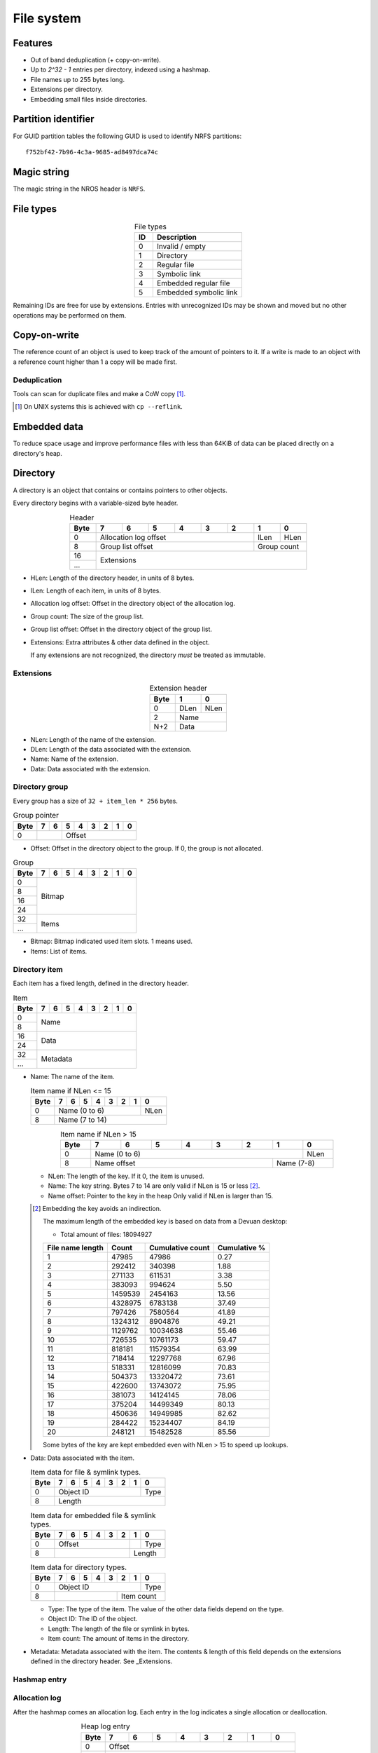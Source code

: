 File system
===========

Features
--------

* Out of band deduplication (+ copy-on-write).
* Up to `2^32 - 1` entries per directory, indexed using a hashmap.
* File names up to 255 bytes long.
* Extensions per directory.
* Embedding small files inside directories.


Partition identifier
--------------------

For GUID partition tables the following GUID is used to identify NRFS partitions:

::

  f752bf42-7b96-4c3a-9685-ad8497dca74c


Magic string
------------

The magic string in the NROS header is ``NRFS``.


File types
----------

.. table:: File types
  :align: center
  :widths: grid

  +------+-----------------------------+
  |  ID  |         Description         |
  +======+=============================+
  |    0 | Invalid / empty             |
  +------+-----------------------------+
  |    1 | Directory                   |
  +------+-----------------------------+
  |    2 | Regular file                |
  +------+-----------------------------+
  |    3 | Symbolic link               |
  +------+-----------------------------+
  |    4 | Embedded regular file       |
  +------+-----------------------------+
  |    5 | Embedded symbolic link      |
  +------+-----------------------------+

Remaining IDs are free for use by extensions.
Entries with unrecognized IDs may be shown and moved but no other operations
may be performed on them.


Copy-on-write
-------------

The reference count of an object is used to keep track of the amount of
pointers to it.
If a write is made to an object with a reference count higher than 1 a copy
will be made first.


Deduplication
~~~~~~~~~~~~~

Tools can scan for duplicate files and make a CoW copy [#]_.

.. [#] On UNIX systems this is achieved with ``cp --reflink``.


Embedded data
-------------

To reduce space usage and improve performance files with less than 64KiB of
data can be placed directly on a directory's heap.


Directory
---------

A directory is an object that contains or contains pointers to other objects.

Every directory begins with a variable-sized byte header.

.. table:: Header
  :align: center
  :widths: grid

  +------+------+------+------+------+------+------+------+------+
  | Byte |    7 |    6 |    5 |    4 |    3 |    2 |    1 |    0 |
  +======+======+======+======+======+======+======+======+======+
  |    0 |          Allocation log offset          | ILen | HLen |
  +------+-----------------------------------------+------+------+
  |    8 |            Group list offset            | Group count |
  +------+-----------------------------------------+-------------+
  |   16 |                                                       |
  +------+                      Extensions                       |
  |  ... |                                                       |
  +------+-------------------------------------------------------+

* HLen: Length of the directory header, in units of 8 bytes.

* ILen: Length of each item, in units of 8 bytes.

* Allocation log offset: Offset in the directory object of the allocation log.

* Group count: The size of the group list.

* Group list offset: Offset in the directory object of the group list.

* Extensions: Extra attributes & other data defined in the object.

  If any extensions are not recognized, the directory *must* be treated as
  immutable.


Extensions
~~~~~~~~~~

.. table:: Extension header
  :align: center
  :widths: grid

  +------+------+------+
  | Byte |    1 |    0 |
  +======+======+======+
  |    0 | DLen | NLen |
  +------+------+------+
  |    2 |    Name     |
  +------+-------------+
  |  N+2 |    Data     |
  +------+-------------+

* NLen: Length of the name of the extension.

* DLen: Length of the data associated with the extension.

* Name: Name of the extension.

* Data: Data associated with the extension.


Directory group
~~~~~~~~~~~~~~~

Every group has a size of ``32 + item_len * 256`` bytes.

.. table:: Group pointer

  +------+------+------+------+------+------+------+------+------+
  | Byte |    7 |    6 |    5 |    4 |    3 |    2 |    1 |    0 |
  +======+======+======+======+======+======+======+======+======+
  |    0 |             |                 Offset                  |
  +------+-------------+-----------------------------------------+

* Offset: Offset in the directory object to the group.
  If 0, the group is not allocated.

.. table:: Group

  +------+------+------+------+------+------+------+------+------+
  | Byte |    7 |    6 |    5 |    4 |    3 |    2 |    1 |    0 |
  +======+======+======+======+======+======+======+======+======+
  |    0 |                                                       |
  +------+                                                       |
  |    8 |                                                       |
  +------+                        Bitmap                         |
  |   16 |                                                       |
  +------+                                                       |
  |   24 |                                                       |
  +------+-------------------------------------------------------+
  |   32 |                                                       |
  +------+                         Items                         |
  |  ... |                                                       |
  +------+-------------------------------------------------------+

* Bitmap: Bitmap indicated used item slots.
  1 means used.

* Items: List of items.

Directory item
~~~~~~~~~~~~~~

Each item has a fixed length, defined in the directory header.

.. table:: Item

  +------+------+------+------+------+------+------+------+------+
  | Byte |    7 |    6 |    5 |    4 |    3 |    2 |    1 |    0 |
  +======+======+======+======+======+======+======+======+======+
  |    0 |                                                       |
  +------+                         Name                          |
  |    8 |                                                       |
  +------+-------------------------------------------------------+
  |   16 |                                                       |
  +------+                         Data                          |
  |   24 |                                                       |
  +------+-------------------------------------------------------+
  |   32 |                                                       |
  +------+                       Metadata                        |
  |  ... |                                                       |
  +------+-------------------------------------------------------+

* Name: The name of the item.

  .. table:: Item name if NLen <= 15

    +------+------+------+------+------+------+------+------+------+
    | Byte |    7 |    6 |    5 |    4 |    3 |    2 |    1 |    0 |
    +======+======+======+======+======+======+======+======+======+
    |    0 |                 Name (0 to 6)                  | NLen |
    +------+------------------------------------------------+------+
    |    8 |                    Name (7 to 14)                     |
    +------+-------------------------------------------------------+

  .. table:: Item name if NLen > 15
    :align: center
    :widths: grid

    +------+------+------+------+------+------+------+------+------+
    | Byte |    7 |    6 |    5 |    4 |    3 |    2 |    1 |    0 |
    +======+======+======+======+======+======+======+======+======+
    |    0 |                 Name (0 to 6)                  | NLen |
    +------+-----------------------------------------+------+------+
    |    8 |              Name offset                | Name (7-8)  |
    +------+-----------------------------------------+-------------+

  * NLen: The length of the key.
    If it 0, the item is unused.

  * Name: The key string.
    Bytes 7 to 14 are only valid if NLen is 15 or less [#]_.

  * Name offset: Pointer to the key in the heap
    Only valid if NLen is larger than 15.

  .. [#]

    Embedding the key avoids an indirection.

    The maximum length of the embedded key is based on data from a Devuan
    desktop:

    * Total amount of files: 18094927

    ================ ======= ================ ============
    File name length  Count  Cumulative count Cumulative %
    ================ ======= ================ ============
                   1   47985            47986         0.27
                   2  292412           340398         1.88
                   3  271133           611531         3.38
                   4  383093           994624         5.50
                   5 1459539          2454163        13.56
                   6 4328975          6783138        37.49
                   7  797426          7580564        41.89
                   8 1324312          8904876        49.21
                   9 1129762         10034638        55.46
                  10  726535         10761173        59.47
                  11  818181         11579354        63.99
                  12  718414         12297768        67.96
                  13  518331         12816099        70.83
                  14  504373         13320472        73.61
                  15  422600         13743072        75.95
                  16  381073         14124145        78.06
                  17  375204         14499349        80.13
                  18  450636         14949985        82.62
                  19  284422         15234407        84.19
                  20  248121         15482528        85.56
    ================ ======= ================ ============

    Some bytes of the key are kept embedded even with NLen > 15 to speed up
    lookups.

* Data: Data associated with the item.

  .. table:: Item data for file & symlink types.

    +------+------+------+------+------+------+------+------+------+
    | Byte |    7 |    6 |    5 |    4 |    3 |    2 |    1 |    0 |
    +======+======+======+======+======+======+======+======+======+
    |    0 |                   Object ID                    | Type |
    +------+------------------------------------------------+------+
    |    8 |                        Length                         |
    +------+-------------------------------------------------------+

  .. table:: Item data for embedded file & symlink types.

    +------+------+------+------+------+------+------+------+------+
    | Byte |    7 |    6 |    5 |    4 |    3 |    2 |    1 |    0 |
    +======+======+======+======+======+======+======+======+======+
    |    0 |                 Offset                  |      | Type |
    +------+-----------------------------------------+------+------+
    |    8 |                                         |   Length    |
    +------+-----------------------------------------+-------------+

  .. table:: Item data for directory types.

    +------+------+------+------+------+------+------+------+------+
    | Byte |    7 |    6 |    5 |    4 |    3 |    2 |    1 |    0 |
    +======+======+======+======+======+======+======+======+======+
    |    0 |                   Object ID                    | Type |
    +------+----------------------------------+-------------+------+
    |    8 |                                  |     Item count     |
    +------+----------------------------------+--------------------+

  * Type: The type of the item.
    The value of the other data fields depend on the type.

  * Object ID: The ID of the object.

  * Length: The length of the file or symlink in bytes.

  * Item count: The amount of items in the directory.

* Metadata: Metadata associated with the item.
  The contents & length of this field depends on the extensions defined in the
  directory header.
  See _Extensions.

Hashmap entry
~~~~~~~~~~~~~


Allocation log
~~~~~~~~~~~~~~

After the hashmap comes an allocation log.
Each entry in the log indicates a single allocation or deallocation.

.. table:: Heap log entry
  :align: center
  :widths: grid

  +------+------+------+------+------+------+------+------+------+
  | Byte |    7 |    6 |    5 |    4 |    3 |    2 |    1 |    0 |
  +======+======+======+======+======+======+======+======+======+
  |    0 |                        Offset                         |
  +------+-------------------------------------------------------+
  |    8 |                        Length                         |
  +------+-------------------------------------------------------+

.. table:: Heap log entry
  :align: center
  :widths: grid

  +------+------+------+------+------+------+------+------+------+
  | Byte |    7 |    6 |    5 |    4 |    3 |    2 |    1 |    0 |
  +======+======+======+======+======+======+======+======+======+
  |    0 |          Length           |          Offset           |
  +------+---------------------------+---------------------------+

Each log entry inverts the status of the range covered (i.e. ``xor``).
Each log entry indicates either an allocation or deallocation,
never both partially.
The length of each entry may never be 0.

The size of the log is determined by the total size of the map object.

Unallocated regions **must** be zeroed [#]_.

.. [#] Requiring unallocating regions to be zeroed improves compression
   efficiency and simplifies implementations.


Extensions
----------

UNIX
~~~~

name: "unix"

The UNIX extension adds a 16 bit field and 24-bit UID & GID to all entries.

.. table:: Extension data
  :align: center
  :widths: grid

  +------+------+------+
  | Byte |    1 |    0 |
  +======+======+======+
  |    0 |   Offset    |
  +------+-------------+

.. table:: Entry data
  :align: center
  :widths: grid

  +------+------+------+------+------+------+------+------+------+
  | Byte |    7 |    6 |    5 |    4 |    3 |    2 |    1 |    0 |
  +======+======+======+======+======+======+======+======+======+
  |    0 |         GID        |         UID        | Permissions |
  +------+--------------------+--------------------+-------------+

.. table:: Permissions
  :align: center
  :widths: grid

  +------+------+------+------+------+------+------+------+------+
  | Bit  |    7 |    6 |    5 |    4 |    3 |    2 |    1 |    0 |
  +======+======+======+======+======+======+======+======+======+
  |    0 |   User WX   |     Group RWX      |     Global RWX     |
  +------+-------------+--------------------+-------------+------+
  |    8 |                                                | U. R |
  +------+------------------------------------------------+------+


Modification time
~~~~~~~~~~~~~~~~~

name: "mtime"

The modification time extension adds a signed 64-bit time stamp to all entries.

It is expressed in microseconds, which gives it a range of ~585000 years.
The timestamp is relative to the UNIX epoch.

.. table:: Extension data
             :align: center
  :widths: grid

  +------+------+------+
  | Byte |    1 |    0 |
  +======+======+======+
  |    0 |   Offset    |
  +------+-------------+

.. table:: Entry data
  :align: center
  :widths: grid

  +------+------+------+------+------+------+------+------+------+
  | Byte |    7 |    6 |    5 |    4 |    3 |    2 |    1 |    0 |
  +======+======+======+======+======+======+======+======+======+
  |    0 |                       Timestamp                       |
  +------+-------------------------------------------------------+


Hashmap
~~~~~~~

name: "hmap"

The hashmap [#]_ extension adds a data structure to speed up lookup operations.

It uses SipHash13 with Robin Hood hashing.

.. [#]

  Hashmaps are used as they are relatively simple to implement.
  They also scale and perform well.
  Two situations were considered:

  * A large directory is iterated.
  * A large directory where random entries are accessed.

  The following data structures were considered:

  * Plain array.
    These have notoriously poor performance in both cases.
  * BTree.
    These have good performance in general and are commonly used, but
    are relatively difficult to implement and suffer from indirection.
  * Hashmap. These have good performance in general.
    They are not commonly used as they require a contiguous region of storage.
    However, the underlying object storage makes this practical.
    The main drawbacks are:

    * O(n) worst-case lookup.
      This is not expected to be a problem in the general case, especially
      with a cryptographic hash.
    * Growing is slow, as it requires a full reallocation.
      This may result in performance hiccups when growing an extremely large
      directory, though this is not expected to be a problem for all but the
      largest directories (millions of entries).


.. table:: Extension data
  :align: center
  :widths: grid

  +------+------+------+------+------+------+------+------+------+
  | Byte |    7 |    6 |    5 |    4 |    3 |    2 |    1 |    0 |
  +======+======+======+======+======+======+======+======+======+
  |    0 |                                                       |
  +------+                          Key                          |
  |    8 |                                                       |
  +------+-----------------------------------------+-------------+
  |   16 |                 Offset                  | Properties  |
  +------+-----------------------------------------+-------------+

.. table:: Properties
  :align: center
  :widths: grid

  +------+------+------+------+------+------+------+------+------+
  | Bit  |    7 |    6 |    5 |    4 |    3 |    2 |    1 |    0 |
  +======+======+======+======+======+======+======+======+======+
  |    0 |                    |           Hashmap size           |
  +------+--------------------+----------------------------------+
  |    8 |                                                       |
  +------+-------------------------------------------------------+

* Key: The key to use with the hash function.

* Hashmap size: The size of the hashmap as a power of 2.

* Offset: The offset of the hashmap in the directory object.


.. table:: Hashmap entry
  :align: center
  :widths: grid

  +------+------+------+------+------+------+------+------+------+
  | Byte |    7 |    6 |    5 |    4 |    3 |    2 |    1 |    0 |
  +======+======+======+======+======+======+======+======+======+
  |    0 |               Hash               |     Item index     |
  +------+----------------------------------+--------------------+

* Hash: The lower 40 bits of the hash.

* Item index: the index of the corresponding directory item.
  This value is 1-based, i.e. index 1 refers to the first item.
  if the index is 0, the entry is unused.
